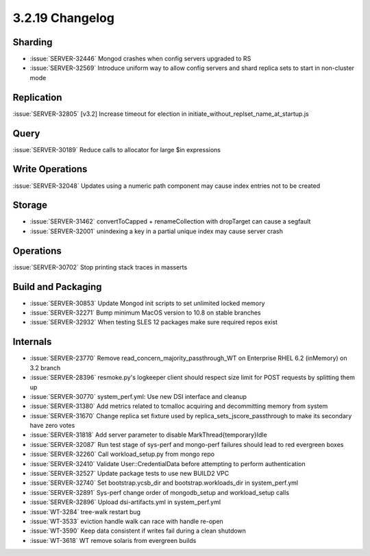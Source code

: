 .. _3.2.19-changelog:

3.2.19 Changelog
----------------

Sharding
~~~~~~~~

- :issue:`SERVER-32446` Mongod crashes when config servers upgraded to RS
- :issue:`SERVER-32569` Introduce uniform way to allow config servers and shard replica sets to start in non-cluster mode

Replication
~~~~~~~~~~~

:issue:`SERVER-32805` [v3.2] Increase timeout for election in initiate_without_replset_name_at_startup.js

Query
~~~~~

:issue:`SERVER-30189` Reduce calls to allocator for large $in expressions

Write Operations
~~~~~~~~~~~~~~~~

:issue:`SERVER-32048` Updates using a numeric path component may cause index entries not to be created

Storage
~~~~~~~

- :issue:`SERVER-31462` convertToCapped + renameCollection with dropTarget can cause a segfault
- :issue:`SERVER-32001` unindexing a key in a partial unique index may cause server crash

Operations
~~~~~~~~~~

:issue:`SERVER-30702` Stop printing stack traces in masserts

Build and Packaging
~~~~~~~~~~~~~~~~~~~

- :issue:`SERVER-30853` Update Mongod init scripts to set unlimited locked memory
- :issue:`SERVER-32271` Bump minimum MacOS version to 10.8 on stable branches
- :issue:`SERVER-32932` When testing SLES 12 packages make sure required repos exist

Internals
~~~~~~~~~

- :issue:`SERVER-23770` Remove  read_concern_majority_passthrough_WT on Enterprise RHEL 6.2 (inMemory) on 3.2 branch
- :issue:`SERVER-28396` resmoke.py's logkeeper client should respect size limit for POST requests by splitting them up
- :issue:`SERVER-30770` system_perf.yml: Use new DSI interface and cleanup
- :issue:`SERVER-31380` Add metrics related to tcmalloc acquiring and decommitting memory from system
- :issue:`SERVER-31670` Change replica set fixture used by replica_sets_jscore_passthrough to make its secondary have zero votes
- :issue:`SERVER-31818` Add server parameter to disable MarkThread{temporary}Idle
- :issue:`SERVER-32087` Run test stage of sys-perf and mongo-perf failures should lead to red evergreen boxes
- :issue:`SERVER-32260` Call workload_setup.py from mongo repo
- :issue:`SERVER-32410` Validate User::CredentialData before attempting to perform authentication
- :issue:`SERVER-32527` Update package tests to use new BUILD2 VPC
- :issue:`SERVER-32740` Set bootstrap.ycsb_dir and bootstrap.workloads_dir in system_perf.yml
- :issue:`SERVER-32891` Sys-perf change order of mongodb_setup and workload_setup calls
- :issue:`SERVER-32896` Upload dsi-artifacts.yml in system_perf.yml
- :issue:`WT-3284` tree-walk restart bug
- :issue:`WT-3533` eviction handle walk can race with handle re-open
- :issue:`WT-3590` Keep data consistent if writes fail during a clean shutdown
- :issue:`WT-3618` WT remove solaris from evergreen builds

